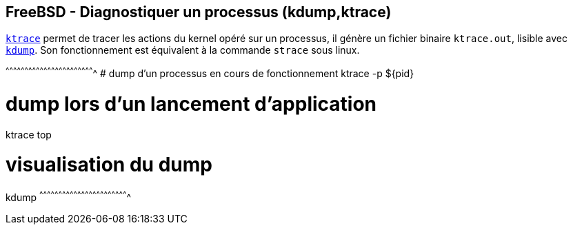 == FreeBSD - Diagnostiquer un processus (kdump,ktrace)

https://www.freebsd.org/cgi/man.cgi?query=ktrace[`ktrace`] permet de
tracer les actions du kernel opéré sur un processus, il génère un
fichier binaire `ktrace.out`, lisible avec
https://www.freebsd.org/cgi/man.cgi?query=kdump[`kdump`]. Son
fonctionnement est équivalent à la commande `strace` sous linux.

[sh]
^^^^^^^^^^^^^^^^^^^^^^^^^^^^^^^^^^^^^^^^^^^^^^^^^^^^^^^^^^^^^^^^^^^^^^
# dump d'un processus en cours de fonctionnement
ktrace -p ${pid}

# dump lors d'un lancement d'application
ktrace top

# visualisation du dump
kdump
^^^^^^^^^^^^^^^^^^^^^^^^^^^^^^^^^^^^^^^^^^^^^^^^^^^^^^^^^^^^^^^^^^^^^^

